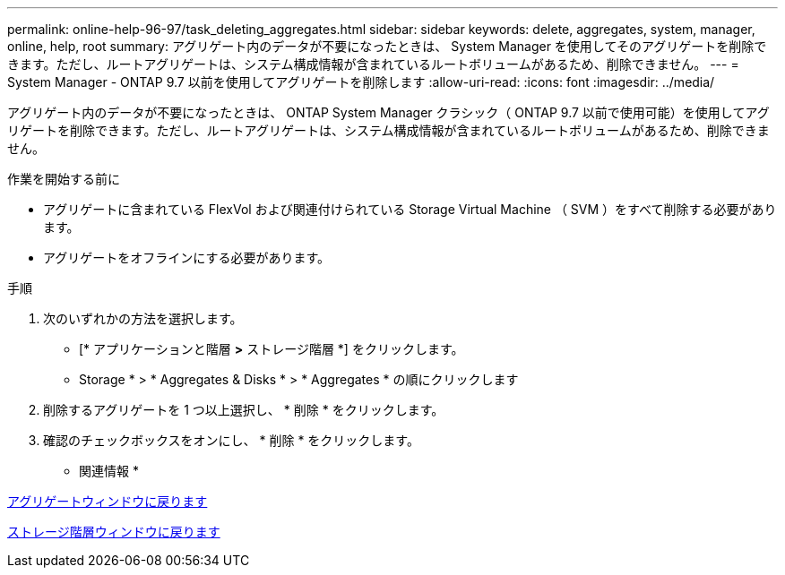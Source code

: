 ---
permalink: online-help-96-97/task_deleting_aggregates.html 
sidebar: sidebar 
keywords: delete, aggregates, system, manager, online, help, root 
summary: アグリゲート内のデータが不要になったときは、 System Manager を使用してそのアグリゲートを削除できます。ただし、ルートアグリゲートは、システム構成情報が含まれているルートボリュームがあるため、削除できません。 
---
= System Manager - ONTAP 9.7 以前を使用してアグリゲートを削除します
:allow-uri-read: 
:icons: font
:imagesdir: ../media/


[role="lead"]
アグリゲート内のデータが不要になったときは、 ONTAP System Manager クラシック（ ONTAP 9.7 以前で使用可能）を使用してアグリゲートを削除できます。ただし、ルートアグリゲートは、システム構成情報が含まれているルートボリュームがあるため、削除できません。

.作業を開始する前に
* アグリゲートに含まれている FlexVol および関連付けられている Storage Virtual Machine （ SVM ）をすべて削除する必要があります。
* アグリゲートをオフラインにする必要があります。


.手順
. 次のいずれかの方法を選択します。
+
** [* アプリケーションと階層 *>* ストレージ階層 *] をクリックします。
** Storage * > * Aggregates & Disks * > * Aggregates * の順にクリックします


. 削除するアグリゲートを 1 つ以上選択し、 * 削除 * をクリックします。
. 確認のチェックボックスをオンにし、 * 削除 * をクリックします。


* 関連情報 *

xref:reference_aggregates_window.adoc[アグリゲートウィンドウに戻ります]

xref:reference_storage_tiers_window.adoc[ストレージ階層ウィンドウに戻ります]
